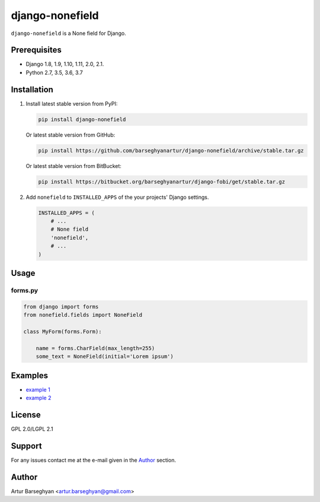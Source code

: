 ================
django-nonefield
================
``django-nonefield`` is a None field for Django.

Prerequisites
=============
- Django 1.8, 1.9, 1.10, 1.11, 2.0, 2.1.
- Python 2.7, 3.5, 3.6, 3.7

Installation
============

(1) Install latest stable version from PyPI:

    .. code-block:: sh

        pip install django-nonefield

    Or latest stable version from GitHub:

    .. code-block:: sh

        pip install https://github.com/barseghyanartur/django-nonefield/archive/stable.tar.gz

    Or latest stable version from BitBucket:

    .. code-block:: sh

        pip install https://bitbucket.org/barseghyanartur/django-fobi/get/stable.tar.gz

(2) Add ``nonefield`` to ``INSTALLED_APPS`` of the your projects' Django
    settings.

    .. code-block:: python

        INSTALLED_APPS = (
            # ...
            # None field
            'nonefield',
            # ...
        )

Usage
=====
forms.py
--------
.. code-block:: python

    from django import forms
    from nonefield.fields import NoneField

    class MyForm(forms.Form):

        name = forms.CharField(max_length=255)
        some_text = NoneField(initial='Lorem ipsum')

Examples
========
- `example 1 <https://gist.github.com/barseghyanartur/c6e0123dd961fbac1b39>`_
- `example 2
  <https://github.com/barseghyanartur/django-fobi/blob/master/src/fobi/contrib/plugins/form_elements/content/content_text/fobi_form_elements.py>`_

License
=======
GPL 2.0/LGPL 2.1

Support
=======
For any issues contact me at the e-mail given in the `Author`_ section.

Author
======
Artur Barseghyan <artur.barseghyan@gmail.com>


